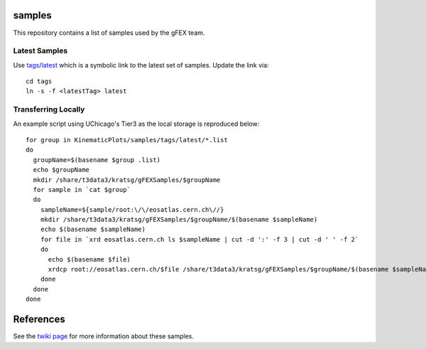 samples
=======

This repository contains a list of samples used by the gFEX team.

Latest Samples
--------------

Use `tags/latest <tags/latest>`_ which is a symbolic link to the latest set of samples. Update the link via::

  cd tags
  ln -s -f <latestTag> latest

Transferring Locally
--------------------

An example script using UChicago's Tier3 as the local storage is reproduced below::

  for group in KinematicPlots/samples/tags/latest/*.list
  do
    groupName=$(basename $group .list)
    echo $groupName
    mkdir /share/t3data3/kratsg/gFEXSamples/$groupName
    for sample in `cat $group`
    do
      sampleName=${sample/root:\/\/eosatlas.cern.ch\//}
      mkdir /share/t3data3/kratsg/gFEXSamples/$groupName/$(basename $sampleName)
      echo $(basename $sampleName)
      for file in `xrd eosatlas.cern.ch ls $sampleName | cut -d ':' -f 3 | cut -d ' ' -f 2`
      do
        echo $(basename $file)
        xrdcp root://eosatlas.cern.ch/$file /share/t3data3/kratsg/gFEXSamples/$groupName/$(basename $sampleName)/$(basename $file)
      done
    done
  done

References
==========

See the `twiki page <https://twiki.cern.ch/twiki/bin/view/Atlas/L1CaloUpgradeSimulation#Output_files>`_ for more information about these samples.
